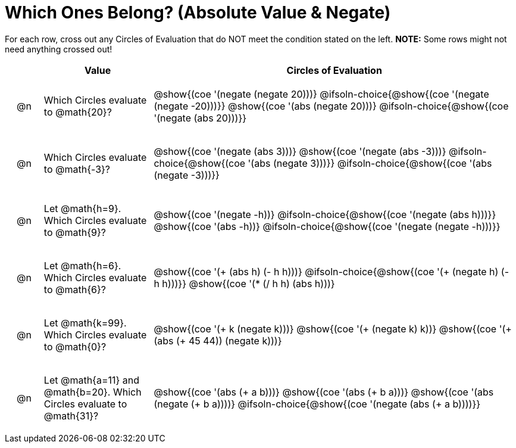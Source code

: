 = Which Ones Belong? (Absolute Value & Negate)

For each row, cross out any Circles of Evaluation that do NOT meet the condition stated on the left. *NOTE:* Some rows might not need anything crossed out!

++++
<style>
.chosen::after { content: '❌' !important; }
div.circleevalsexp { width: auto; }

/* for table cells with immediate .content children, which have immediate
 * .paragraph children: use flex to space them evenly and center vertically
*/
td > .content > .paragraph {
  display: flex;
  align-items: center;
  justify-content: space-around;
}
</style>
++++

[.FillVerticalSpace, cols="<.^1a,^.^3a,^.^10a",stripes="none", options="header"]
|===
| 	 | Value | Circles of Evaluation

| @n
| Which Circles evaluate to @math{20}?
|
@show{(coe '(negate (negate 20)))}
@ifsoln-choice{@show{(coe '(negate (negate -20)))}}
@show{(coe '(abs (negate 20)))}
@ifsoln-choice{@show{(coe '(negate (abs 20)))}}

| @n
| Which Circles evaluate to @math{-3}?
|
@show{(coe '(negate (abs 3)))}
@show{(coe '(negate (abs -3)))}
@ifsoln-choice{@show{(coe '(abs (negate 3)))}}
@ifsoln-choice{@show{(coe '(abs (negate -3)))}}

| @n
| Let @math{h=9}. Which Circles evaluate to @math{9}?
|
@show{(coe '(negate -h))}
@ifsoln-choice{@show{(coe '(negate (abs h)))}}
@show{(coe '(abs -h))}
@ifsoln-choice{@show{(coe '(negate (negate -h)))}}

| @n
| Let @math{h=6}. Which Circles evaluate to @math{6}?
|
@show{(coe '(+ (abs h) (- h h)))}
@ifsoln-choice{@show{(coe '(+ (negate h) (- h h)))}}
@show{(coe '(* (/ h h) (abs h)))}

| @n
| Let @math{k=99}. Which Circles evaluate to @math{0}?

|
@show{(coe '(+ k (negate k)))}
@show{(coe '(+ (negate k) k))}
@show{(coe '(+ (abs (+ 45 44)) (negate k)))}

| @n
| Let @math{a=11} and @math{b=20}. Which Circles evaluate to @math{31}?
|
@show{(coe '(abs (+ a b)))}
@show{(coe '(abs (+ b a)))}
@show{(coe '(abs (negate (+ b a))))}
@ifsoln-choice{@show{(coe '(negate (abs (+ a b))))}}

|===

